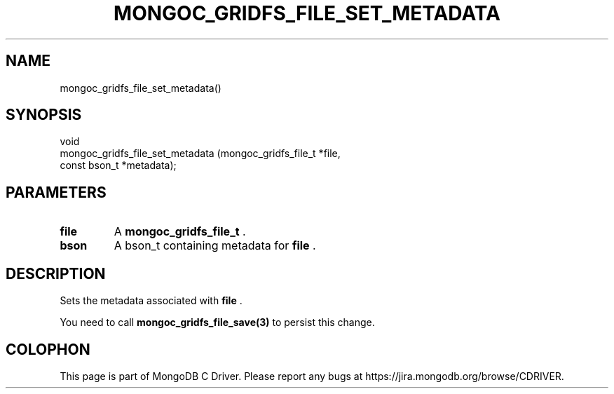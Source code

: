 .\" This manpage is Copyright (C) 2014 MongoDB, Inc.
.\" 
.\" Permission is granted to copy, distribute and/or modify this document
.\" under the terms of the GNU Free Documentation License, Version 1.3
.\" or any later version published by the Free Software Foundation;
.\" with no Invariant Sections, no Front-Cover Texts, and no Back-Cover Texts.
.\" A copy of the license is included in the section entitled "GNU
.\" Free Documentation License".
.\" 
.TH "MONGOC_GRIDFS_FILE_SET_METADATA" "3" "2014-07-08" "MongoDB C Driver"
.SH NAME
mongoc_gridfs_file_set_metadata()
.SH "SYNOPSIS"

.nf
.nf
void
mongoc_gridfs_file_set_metadata (mongoc_gridfs_file_t *file,
                                 const bson_t         *metadata);
.fi
.fi

.SH "PARAMETERS"

.TP
.B file
A
.BR mongoc_gridfs_file_t
\&.
.LP
.TP
.B bson
A bson_t containing metadata for
.B file
\&.
.LP

.SH "DESCRIPTION"

Sets the metadata associated with
.B file
\&.

You need to call
.BR mongoc_gridfs_file_save(3)
to persist this change.


.BR
.SH COLOPHON
This page is part of MongoDB C Driver.
Please report any bugs at
\%https://jira.mongodb.org/browse/CDRIVER.